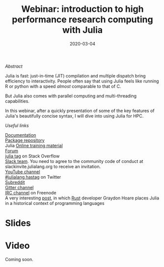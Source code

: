 #+title: Webinar: introduction to high performance research computing with Julia
#+slug: intro
#+date: 2020-03-04
#+place: 45 min live webinar

#+OPTIONS: toc:2

**** /Abstract/

#+BEGIN_definition
Julia is fast: just-in-time (JIT) compilation and multiple dispatch bring efficiency to interactivity. People often say that using Julia feels like running R or python with a speed /almost/ comparable to that of C.

But Julia also comes with parallel computing and multi-threading capabilities.

In this webinar, after a quickly presentation of some of the key features of Julia's beautifully concise syntax, I will dive into using Julia for HPC.
#+END_definition

**** /Useful links/

#+BEGIN_vertbarsmall
[[https://docs.julialang.org/en/v1/][Documentation]]\\
[[https://pkg.julialang.org/docs/][Package repository]]\\
Julia [[https://julialang.org/learning/][Online training material]]\\
[[https://discourse.julialang.org/][Forum]]\\
[[https://stackoverflow.com/tags/julia][julia tag]] on Stack Overflow\\
[[https://app.slack.com/client/T68168MUP/C67910KEH][Slack team]]. You need to agree to the community code of conduct at slackinvite.julialang.org to receive an invitation.\\
[[https://www.youtube.com/user/JuliaLanguage][YouTube channel]]\\
[[https://twitter.com/search?q=%23julialang][#julialang hastag]] on Twitter\\
[[https://www.reddit.com/r/Julia/][Subreddit]]\\
[[https://gitter.im/JuliaLang/julia][Gitter channel]]\\
[[https://webchat.freenode.net/#julia][IRC channel]] on Freenode\\
A very interesting [[https://graydon2.dreamwidth.org/189377.html][post]], in which [[https://www.rust-lang.org/][Rust]] developer Graydon Hoare places Julia in a historical context of programming languages
#+END_vertbarsmall

* Slides

#+BEGIN_export html
<a href="https://westgrid-webinars.netlify.com/julia_intro/"><p align="center"><img src="/img/julia_intro_slides.png" title="Link to slides" width="700" style="border:2px solid black"/></p></a>
#+END_export

* Video

Coming soon.
